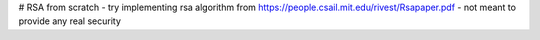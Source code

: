 # RSA from scratch
- try implementing rsa algorithm from https://people.csail.mit.edu/rivest/Rsapaper.pdf
- not meant to provide any real security